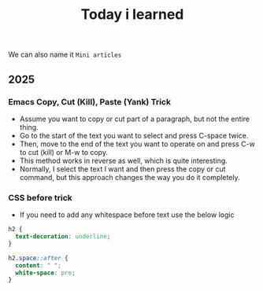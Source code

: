 #+title: Today i learned

We can also name it ~Mini articles~

** 2025

*** Emacs Copy, Cut (Kill), Paste (Yank) Trick
- Assume you want to copy or cut part of a paragraph, but not the entire thing.
- Go to the start of the text you want to select and press C-space twice.
- Then, move to the end of the text you want to operate on and press C-w to cut (kill) or M-w to copy.
- This method works in reverse as well, which is quite interesting.
- Normally, I select the text I want and then press the copy or cut command, but this approach changes the way you do it completely.

*** CSS before trick
- If you need to add any whitespace before text use the below logic
#+begin_src css
  h2 {
    text-decoration: underline;
  }

  h2.space::after {
    content: " ";
    white-space: pre;
  }
#+end_src
